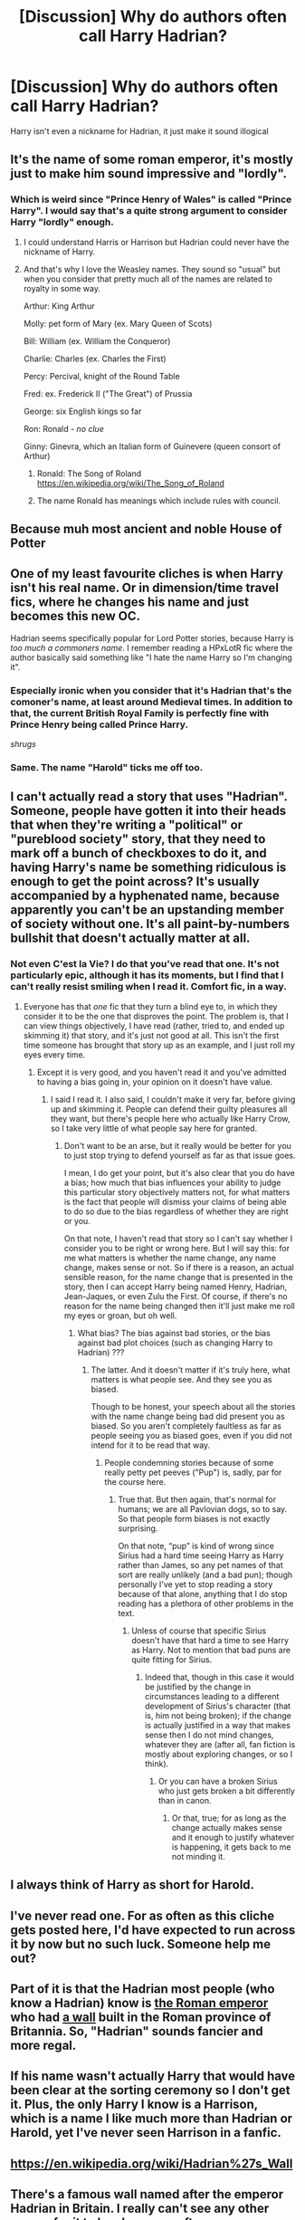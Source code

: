 #+TITLE: [Discussion] Why do authors often call Harry Hadrian?

* [Discussion] Why do authors often call Harry Hadrian?
:PROPERTIES:
:Author: Odd_Immortal
:Score: 13
:DateUnix: 1448342830.0
:DateShort: 2015-Nov-24
:FlairText: Discussion
:END:
Harry isn't even a nickname for Hadrian, it just make it sound illogical


** It's the name of some roman emperor, it's mostly just to make him sound impressive and "lordly".
:PROPERTIES:
:Author: Averant
:Score: 22
:DateUnix: 1448343360.0
:DateShort: 2015-Nov-24
:END:

*** Which is weird since "Prince Henry of Wales" is called "Prince Harry". I would say that's a quite strong argument to consider Harry "lordly" enough.
:PROPERTIES:
:Author: Starfox5
:Score: 21
:DateUnix: 1448348295.0
:DateShort: 2015-Nov-24
:END:

**** I could understand Harris or Harrison but Hadrian could never have the nickname of Harry.
:PROPERTIES:
:Author: Odd_Immortal
:Score: 3
:DateUnix: 1448426543.0
:DateShort: 2015-Nov-25
:END:


**** And that's why I love the Weasley names. They sound so "usual" but when you consider that pretty much all of the names are related to royalty in some way.

Arthur: King Arthur

Molly: pet form of Mary (ex. Mary Queen of Scots)

Bill: William (ex. William the Conqueror)

Charlie: Charles (ex. Charles the First)

Percy: Percival, knight of the Round Table

Fred: ex. Frederick II ("The Great") of Prussia

George: six English kings so far

Ron: Ronald - /no clue/

Ginny: Ginevra, which an Italian form of Guinevere (queen consort of Arthur)
:PROPERTIES:
:Author: Karinta
:Score: 3
:DateUnix: 1448488529.0
:DateShort: 2015-Nov-26
:END:

***** Ronald: The Song of Roland [[https://en.wikipedia.org/wiki/The_Song_of_Roland]]
:PROPERTIES:
:Author: Starfox5
:Score: 2
:DateUnix: 1448493594.0
:DateShort: 2015-Nov-26
:END:


***** The name Ronald has meanings which include rules with council.
:PROPERTIES:
:Author: froggym
:Score: 1
:DateUnix: 1448803634.0
:DateShort: 2015-Nov-29
:END:


** Because muh most ancient and noble House of Potter
:PROPERTIES:
:Author: UndeadBBQ
:Score: 19
:DateUnix: 1448356196.0
:DateShort: 2015-Nov-24
:END:


** One of my least favourite cliches is when Harry isn't his real name. Or in dimension/time travel fics, where he changes his name and just becomes this new OC.

Hadrian seems specifically popular for Lord Potter stories, because Harry is /too much a commoners name/. I remember reading a HPxLotR fic where the author basically said something like "I hate the name Harry so I'm changing it".
:PROPERTIES:
:Author: Slindish
:Score: 14
:DateUnix: 1448345782.0
:DateShort: 2015-Nov-24
:END:

*** Especially ironic when you consider that it's Hadrian that's the comoner's name, at least around Medieval times. In addition to that, the current British Royal Family is perfectly fine with Prince Henry being called Prince Harry.

/shrugs/
:PROPERTIES:
:Author: Ignisami
:Score: 11
:DateUnix: 1448376129.0
:DateShort: 2015-Nov-24
:END:


*** Same. The name "Harold" ticks me off too.
:PROPERTIES:
:Author: Chienkaiba
:Score: 1
:DateUnix: 1448389108.0
:DateShort: 2015-Nov-24
:END:


** I can't actually read a story that uses "Hadrian". Someone, people have gotten it into their heads that when they're writing a "political" or "pureblood society" story, that they need to mark off a bunch of checkboxes to do it, and having Harry's name be something ridiculous is enough to get the point across? It's usually accompanied by a hyphenated name, because apparently you can't be an upstanding member of society without one. It's all paint-by-numbers bullshit that doesn't actually matter at all.
:PROPERTIES:
:Author: Lord_Anarchy
:Score: 12
:DateUnix: 1448370429.0
:DateShort: 2015-Nov-24
:END:

*** Not even C'est la Vie? I do that you've read that one. It's not particularly epic, although it has its moments, but I find that I can't really resist smiling when I read it. Comfort fic, in a way.
:PROPERTIES:
:Author: Magnive
:Score: 1
:DateUnix: 1448381817.0
:DateShort: 2015-Nov-24
:END:

**** Everyone has that /one/ fic that they turn a blind eye to, in which they consider it to be the one that disproves the point. The problem is, that I can view things objectively, I have read (rather, tried to, and ended up skimming it) that story, and it's just not good at all. This isn't the first time someone has brought that story up as an example, and I just roll my eyes every time.
:PROPERTIES:
:Author: Lord_Anarchy
:Score: 0
:DateUnix: 1448383820.0
:DateShort: 2015-Nov-24
:END:

***** Except it is very good, and you haven't read it and you've admitted to having a bias going in, your opinion on it doesn't have value.
:PROPERTIES:
:Author: howtopleaseme
:Score: 1
:DateUnix: 1448398369.0
:DateShort: 2015-Nov-25
:END:

****** I said I read it. I also said, I couldn't make it very far, before giving up and skimming it. People can defend their guilty pleasures all they want, but there's people here who actually like Harry Crow, so I take very little of what people say here for granted.
:PROPERTIES:
:Author: Lord_Anarchy
:Score: 2
:DateUnix: 1448400041.0
:DateShort: 2015-Nov-25
:END:

******* Don't want to be an arse, but it really would be better for you to just stop trying to defend yourself as far as that issue goes.

I mean, I do get your point, but it's also clear that you do have a bias; how much that bias influences your ability to judge this particular story objectively matters not, for what matters is the fact that people will dismiss your claims of being able to do so due to the bias regardless of whether they are right or you.

On that note, I haven't read that story so I can't say whether I consider you to be right or wrong here. But I will say this: for me what matters is whether the name change, any name change, makes sense or not. So if there is a reason, an actual sensible reason, for the name change that is presented in the story, then I can accept Harry being named Henry, Hadrian, Jean-Jaques, or even Zulu the First. Of course, if there's no reason for the name being changed then it'll just make me roll my eyes or groan, but oh well.
:PROPERTIES:
:Author: Kazeto
:Score: 4
:DateUnix: 1448411304.0
:DateShort: 2015-Nov-25
:END:

******** What bias? The bias against bad stories, or the bias against bad plot choices (such as changing Harry to Hadrian) ???
:PROPERTIES:
:Author: Lord_Anarchy
:Score: 1
:DateUnix: 1448411910.0
:DateShort: 2015-Nov-25
:END:

********* The latter. And it doesn't matter if it's truly here, what matters is what people see. And they see you as biased.

Though to be honest, your speech about all the stories with the name change being bad did present you as biased. So you aren't completely faultless as far as people seeing you as biased goes, even if you did not intend for it to be read that way.
:PROPERTIES:
:Author: Kazeto
:Score: 5
:DateUnix: 1448413180.0
:DateShort: 2015-Nov-25
:END:

********** People condemning stories because of some really petty pet peeves ("Pup") is, sadly, par for the course here.
:PROPERTIES:
:Author: Starfox5
:Score: 3
:DateUnix: 1448435123.0
:DateShort: 2015-Nov-25
:END:

*********** True that. But then again, that's normal for humans; we are all Pavlovian dogs, so to say. So that people form biases is not exactly surprising.

On that note, “pup” is kind of wrong since Sirius had a hard time seeing Harry as Harry rather than James, so any pet names of that sort are really unlikely (and a bad pun); though personally I've yet to stop reading a story because of that alone, anything that I do stop reading has a plethora of other problems in the text.
:PROPERTIES:
:Author: Kazeto
:Score: 1
:DateUnix: 1448453888.0
:DateShort: 2015-Nov-25
:END:

************ Unless of course that specific Sirius doesn't have that hard a time to see Harry as Harry. Not to mention that bad puns are quite fitting for Sirius.
:PROPERTIES:
:Author: Starfox5
:Score: 2
:DateUnix: 1448454814.0
:DateShort: 2015-Nov-25
:END:

************* Indeed that, though in this case it would be justified by the change in circumstances leading to a different development of Sirius's character (that is, him not being broken); if the change is actually justified in a way that makes sense then I do not mind changes, whatever they are (after all, fan fiction is mostly about exploring changes, or so I think).
:PROPERTIES:
:Author: Kazeto
:Score: 1
:DateUnix: 1448491995.0
:DateShort: 2015-Nov-26
:END:

************** Or you can have a broken Sirius who just gets broken a bit differently than in canon.
:PROPERTIES:
:Author: Starfox5
:Score: 2
:DateUnix: 1448493677.0
:DateShort: 2015-Nov-26
:END:

*************** Or that, true; for as long as the change actually makes sense and it enough to justify whatever is happening, it gets back to me not minding it.
:PROPERTIES:
:Author: Kazeto
:Score: 1
:DateUnix: 1448496239.0
:DateShort: 2015-Nov-26
:END:


** I always think of Harry as short for Harold.
:PROPERTIES:
:Author: Escobeezy
:Score: 2
:DateUnix: 1448394391.0
:DateShort: 2015-Nov-24
:END:


** I've never read one. For as often as this cliche gets posted here, I'd have expected to run across it by now but no such luck. Someone help me out?
:PROPERTIES:
:Author: MacsenWledig
:Score: 1
:DateUnix: 1448372241.0
:DateShort: 2015-Nov-24
:END:


** Part of it is that the Hadrian most people (who know a Hadrian) know is [[https://en.wikipedia.org/wiki/Hadrian][the Roman emperor]] who had [[https://en.wikipedia.org/wiki/Hadrian%27s_Wall][a wall]] built in the Roman province of Britannia. So, "Hadrian" sounds fancier and more regal.
:PROPERTIES:
:Author: turbinicarpus
:Score: 1
:DateUnix: 1448399143.0
:DateShort: 2015-Nov-25
:END:


** If his name wasn't actually Harry that would have been clear at the sorting ceremony so I don't get it. Plus, the only Harry I know is a Harrison, which is a name I like much more than Hadrian or Harold, yet I've never seen Harrison in a fanfic.
:PROPERTIES:
:Author: InfiniteChances
:Score: 1
:DateUnix: 1448415005.0
:DateShort: 2015-Nov-25
:END:


** [[https://en.wikipedia.org/wiki/Hadrian%27s_Wall]]
:PROPERTIES:
:Author: twoweeksofwildfire
:Score: 1
:DateUnix: 1448417509.0
:DateShort: 2015-Nov-25
:END:


** There's a famous wall named after the emperor Hadrian in Britain. I really can't see any other reason for it to be chosen so often.
:PROPERTIES:
:Author: hchan1
:Score: 1
:DateUnix: 1448417641.0
:DateShort: 2015-Nov-25
:END:
